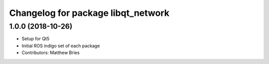 ^^^^^^^^^^^^^^^^^^^^^^^^^^^^^^^^^^^
Changelog for package libqt_network
^^^^^^^^^^^^^^^^^^^^^^^^^^^^^^^^^^^

1.0.0 (2018-10-26)
------------------
* Setup for Qt5
* Initial ROS indigo set of each package
* Contributors: Matthew Bries
